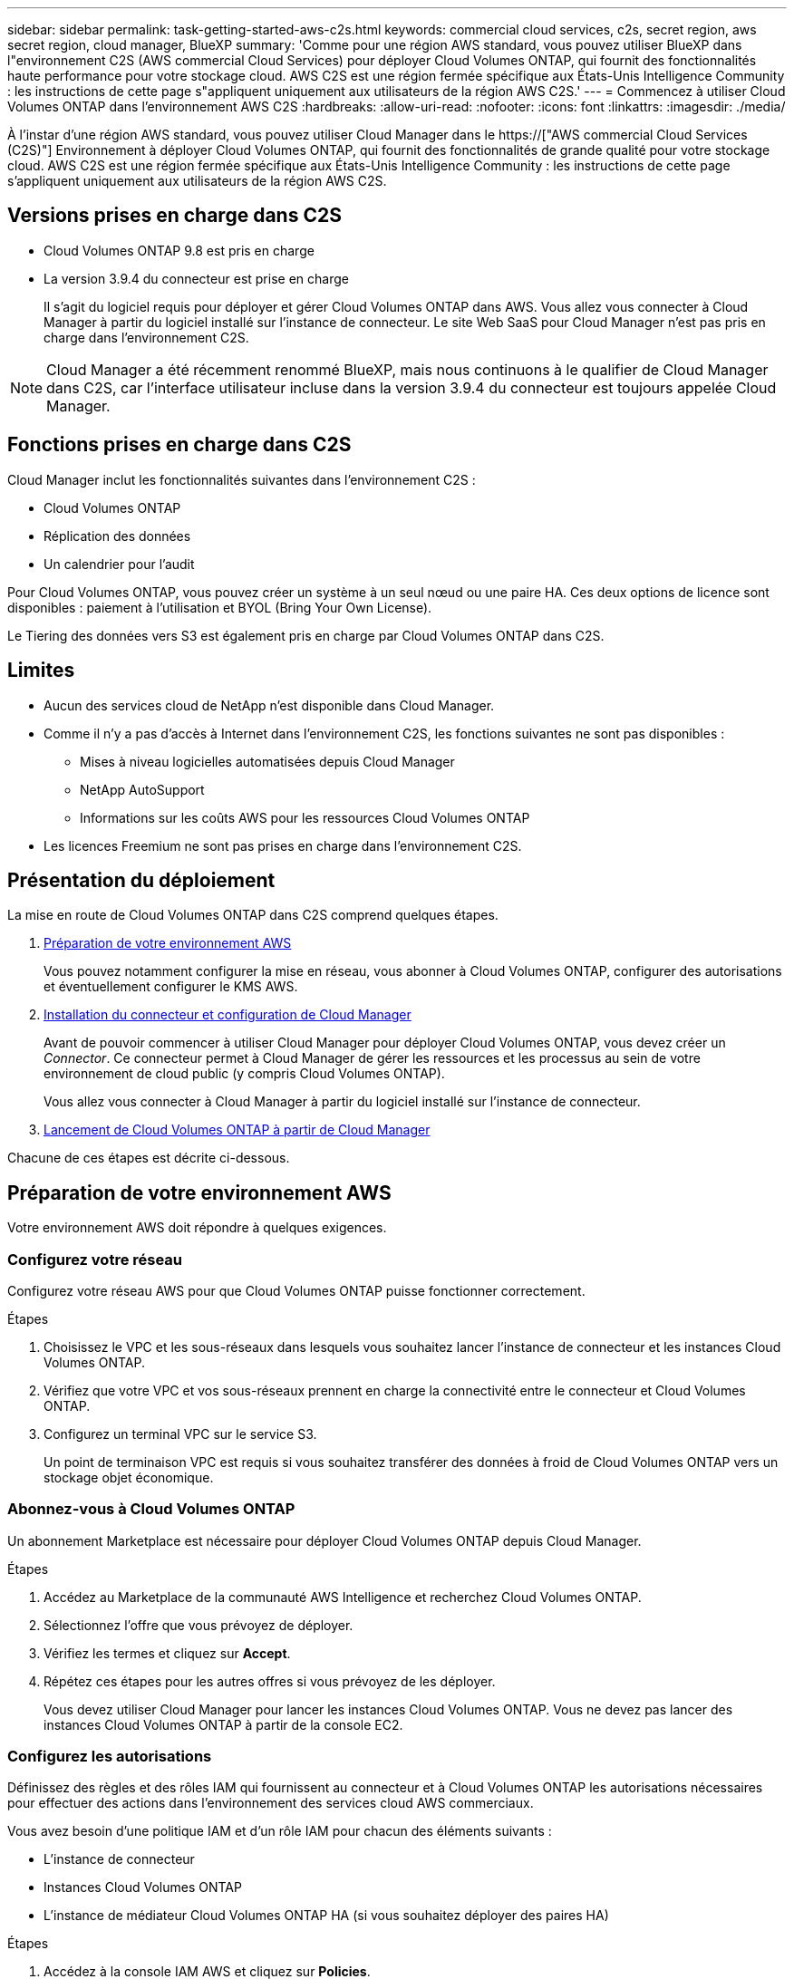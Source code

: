 ---
sidebar: sidebar 
permalink: task-getting-started-aws-c2s.html 
keywords: commercial cloud services, c2s, secret region, aws secret region, cloud manager, BlueXP 
summary: 'Comme pour une région AWS standard, vous pouvez utiliser BlueXP dans l"environnement C2S (AWS commercial Cloud Services) pour déployer Cloud Volumes ONTAP, qui fournit des fonctionnalités haute performance pour votre stockage cloud. AWS C2S est une région fermée spécifique aux États-Unis Intelligence Community : les instructions de cette page s"appliquent uniquement aux utilisateurs de la région AWS C2S.' 
---
= Commencez à utiliser Cloud Volumes ONTAP dans l'environnement AWS C2S
:hardbreaks:
:allow-uri-read: 
:nofooter: 
:icons: font
:linkattrs: 
:imagesdir: ./media/


[role="lead"]
À l'instar d'une région AWS standard, vous pouvez utiliser Cloud Manager dans le https://["AWS commercial Cloud Services (C2S)"] Environnement à déployer Cloud Volumes ONTAP, qui fournit des fonctionnalités de grande qualité pour votre stockage cloud. AWS C2S est une région fermée spécifique aux États-Unis Intelligence Community : les instructions de cette page s'appliquent uniquement aux utilisateurs de la région AWS C2S.



== Versions prises en charge dans C2S

* Cloud Volumes ONTAP 9.8 est pris en charge
* La version 3.9.4 du connecteur est prise en charge
+
Il s'agit du logiciel requis pour déployer et gérer Cloud Volumes ONTAP dans AWS. Vous allez vous connecter à Cloud Manager à partir du logiciel installé sur l'instance de connecteur. Le site Web SaaS pour Cloud Manager n'est pas pris en charge dans l'environnement C2S.




NOTE: Cloud Manager a été récemment renommé BlueXP, mais nous continuons à le qualifier de Cloud Manager dans C2S, car l'interface utilisateur incluse dans la version 3.9.4 du connecteur est toujours appelée Cloud Manager.



== Fonctions prises en charge dans C2S

Cloud Manager inclut les fonctionnalités suivantes dans l'environnement C2S :

* Cloud Volumes ONTAP
* Réplication des données
* Un calendrier pour l'audit


Pour Cloud Volumes ONTAP, vous pouvez créer un système à un seul nœud ou une paire HA. Ces deux options de licence sont disponibles : paiement à l'utilisation et BYOL (Bring Your Own License).

Le Tiering des données vers S3 est également pris en charge par Cloud Volumes ONTAP dans C2S.



== Limites

* Aucun des services cloud de NetApp n'est disponible dans Cloud Manager.
* Comme il n'y a pas d'accès à Internet dans l'environnement C2S, les fonctions suivantes ne sont pas disponibles :
+
** Mises à niveau logicielles automatisées depuis Cloud Manager
** NetApp AutoSupport
** Informations sur les coûts AWS pour les ressources Cloud Volumes ONTAP


* Les licences Freemium ne sont pas prises en charge dans l'environnement C2S.




== Présentation du déploiement

La mise en route de Cloud Volumes ONTAP dans C2S comprend quelques étapes.

. <<Préparation de votre environnement AWS>>
+
Vous pouvez notamment configurer la mise en réseau, vous abonner à Cloud Volumes ONTAP, configurer des autorisations et éventuellement configurer le KMS AWS.

. <<Installation du connecteur et configuration de Cloud Manager>>
+
Avant de pouvoir commencer à utiliser Cloud Manager pour déployer Cloud Volumes ONTAP, vous devez créer un _Connector_. Ce connecteur permet à Cloud Manager de gérer les ressources et les processus au sein de votre environnement de cloud public (y compris Cloud Volumes ONTAP).

+
Vous allez vous connecter à Cloud Manager à partir du logiciel installé sur l'instance de connecteur.

. <<Lancement de Cloud Volumes ONTAP à partir de Cloud Manager>>


Chacune de ces étapes est décrite ci-dessous.



== Préparation de votre environnement AWS

Votre environnement AWS doit répondre à quelques exigences.



=== Configurez votre réseau

Configurez votre réseau AWS pour que Cloud Volumes ONTAP puisse fonctionner correctement.

.Étapes
. Choisissez le VPC et les sous-réseaux dans lesquels vous souhaitez lancer l'instance de connecteur et les instances Cloud Volumes ONTAP.
. Vérifiez que votre VPC et vos sous-réseaux prennent en charge la connectivité entre le connecteur et Cloud Volumes ONTAP.
. Configurez un terminal VPC sur le service S3.
+
Un point de terminaison VPC est requis si vous souhaitez transférer des données à froid de Cloud Volumes ONTAP vers un stockage objet économique.





=== Abonnez-vous à Cloud Volumes ONTAP

Un abonnement Marketplace est nécessaire pour déployer Cloud Volumes ONTAP depuis Cloud Manager.

.Étapes
. Accédez au Marketplace de la communauté AWS Intelligence et recherchez Cloud Volumes ONTAP.
. Sélectionnez l'offre que vous prévoyez de déployer.
. Vérifiez les termes et cliquez sur *Accept*.
. Répétez ces étapes pour les autres offres si vous prévoyez de les déployer.
+
Vous devez utiliser Cloud Manager pour lancer les instances Cloud Volumes ONTAP. Vous ne devez pas lancer des instances Cloud Volumes ONTAP à partir de la console EC2.





=== Configurez les autorisations

Définissez des règles et des rôles IAM qui fournissent au connecteur et à Cloud Volumes ONTAP les autorisations nécessaires pour effectuer des actions dans l'environnement des services cloud AWS commerciaux.

Vous avez besoin d'une politique IAM et d'un rôle IAM pour chacun des éléments suivants :

* L'instance de connecteur
* Instances Cloud Volumes ONTAP
* L'instance de médiateur Cloud Volumes ONTAP HA (si vous souhaitez déployer des paires HA)


.Étapes
. Accédez à la console IAM AWS et cliquez sur *Policies*.
. Créez une stratégie pour l'instance de connecteur.
+
[source, json]
----
{
    "Version": "2012-10-17",
    "Statement": [{
            "Effect": "Allow",
            "Action": [
                "ec2:DescribeInstances",
                "ec2:DescribeInstanceStatus",
                "ec2:RunInstances",
                "ec2:ModifyInstanceAttribute",
                "ec2:DescribeRouteTables",
                "ec2:DescribeImages",
                "ec2:CreateTags",
                "ec2:CreateVolume",
                "ec2:DescribeVolumes",
                "ec2:ModifyVolumeAttribute",
                "ec2:DeleteVolume",
                "ec2:CreateSecurityGroup",
                "ec2:DeleteSecurityGroup",
                "ec2:DescribeSecurityGroups",
                "ec2:RevokeSecurityGroupEgress",
                "ec2:RevokeSecurityGroupIngress",
                "ec2:AuthorizeSecurityGroupEgress",
                "ec2:AuthorizeSecurityGroupIngress",
                "ec2:CreateNetworkInterface",
                "ec2:DescribeNetworkInterfaces",
                "ec2:DeleteNetworkInterface",
                "ec2:ModifyNetworkInterfaceAttribute",
                "ec2:DescribeSubnets",
                "ec2:DescribeVpcs",
                "ec2:DescribeDhcpOptions",
                "ec2:CreateSnapshot",
                "ec2:DeleteSnapshot",
                "ec2:DescribeSnapshots",
                "ec2:GetConsoleOutput",
                "ec2:DescribeKeyPairs",
                "ec2:DescribeRegions",
                "ec2:DeleteTags",
                "ec2:DescribeTags",
                "cloudformation:CreateStack",
                "cloudformation:DeleteStack",
                "cloudformation:DescribeStacks",
                "cloudformation:DescribeStackEvents",
                "cloudformation:ValidateTemplate",
                "iam:PassRole",
                "iam:CreateRole",
                "iam:DeleteRole",
                "iam:PutRolePolicy",
                "iam:ListInstanceProfiles",
                "iam:CreateInstanceProfile",
                "iam:DeleteRolePolicy",
                "iam:AddRoleToInstanceProfile",
                "iam:RemoveRoleFromInstanceProfile",
                "iam:DeleteInstanceProfile",
                "s3:GetObject",
                "s3:ListBucket",
                "s3:GetBucketTagging",
                "s3:GetBucketLocation",
                "s3:ListAllMyBuckets",
                "kms:List*",
                "kms:Describe*",
                "ec2:AssociateIamInstanceProfile",
                "ec2:DescribeIamInstanceProfileAssociations",
                "ec2:DisassociateIamInstanceProfile",
                "ec2:DescribeInstanceAttribute",
                "ec2:CreatePlacementGroup",
                "ec2:DeletePlacementGroup"
            ],
            "Resource": "*"
        },
        {
            "Sid": "fabricPoolPolicy",
            "Effect": "Allow",
            "Action": [
                "s3:DeleteBucket",
                "s3:GetLifecycleConfiguration",
                "s3:PutLifecycleConfiguration",
                "s3:PutBucketTagging",
                "s3:ListBucketVersions"
            ],
            "Resource": [
                "arn:aws-iso:s3:::fabric-pool*"
            ]
        },
        {
            "Effect": "Allow",
            "Action": [
                "ec2:StartInstances",
                "ec2:StopInstances",
                "ec2:TerminateInstances",
                "ec2:AttachVolume",
                "ec2:DetachVolume"
            ],
            "Condition": {
                "StringLike": {
                    "ec2:ResourceTag/WorkingEnvironment": "*"
                }
            },
            "Resource": [
                "arn:aws-iso:ec2:*:*:instance/*"
            ]
        },
        {
            "Effect": "Allow",
            "Action": [
                "ec2:AttachVolume",
                "ec2:DetachVolume"
            ],
            "Resource": [
                "arn:aws-iso:ec2:*:*:volume/*"
            ]
        }
    ]
}
----
. Création d'une policy pour Cloud Volumes ONTAP.
+
[source, json]
----
{
    "Version": "2012-10-17",
    "Statement": [{
        "Action": "s3:ListAllMyBuckets",
        "Resource": "arn:aws-iso:s3:::*",
        "Effect": "Allow"
    }, {
        "Action": [
            "s3:ListBucket",
            "s3:GetBucketLocation"
        ],
        "Resource": "arn:aws-iso:s3:::fabric-pool-*",
        "Effect": "Allow"
    }, {
        "Action": [
            "s3:GetObject",
            "s3:PutObject",
            "s3:DeleteObject"
        ],
        "Resource": "arn:aws-iso:s3:::fabric-pool-*",
        "Effect": "Allow"
    }]
}
----
. Si vous prévoyez de déployer une paire Cloud Volumes ONTAP HA, créez une règle pour le médiateur haute disponibilité.
+
[source, json]
----
{
	"Version": "2012-10-17",
	"Statement": [{
			"Effect": "Allow",
			"Action": [
				"ec2:AssignPrivateIpAddresses",
				"ec2:CreateRoute",
				"ec2:DeleteRoute",
				"ec2:DescribeNetworkInterfaces",
				"ec2:DescribeRouteTables",
				"ec2:DescribeVpcs",
				"ec2:ReplaceRoute",
				"ec2:UnassignPrivateIpAddresses"
			],
			"Resource": "*"
		}
	]
}
----
. Créez des rôles IAM avec le type de rôle Amazon EC2 et associez les règles créées aux étapes précédentes.
+
De la même manière que les règles, vous devez avoir un rôle IAM pour le connecteur, un pour les nœuds Cloud Volumes ONTAP et un pour le médiateur HA (si vous souhaitez déployer des paires HA).

+
Vous devez sélectionner le rôle IAM de connecteur lorsque vous lancez l'instance de connecteur.

+
Vous pouvez sélectionner les rôles IAM pour Cloud Volumes ONTAP et le médiateur HA lorsque vous créez un environnement de travail Cloud Volumes ONTAP à partir de Cloud Manager.





=== Configuration du KMS AWS

Si vous souhaitez utiliser le chiffrement Amazon avec Cloud Volumes ONTAP, assurez-vous que les exigences du service de gestion des clés AWS sont respectées.

.Étapes
. Assurez-vous qu'une clé maître client (CMK) active existe dans votre compte ou dans un autre compte AWS.
+
La CMK peut être une CMK gérée par AWS ou une CMK gérée par le client.

. Si le CMK se trouve dans un compte AWS séparé du compte sur lequel vous prévoyez de déployer Cloud Volumes ONTAP, vous devez obtenir l'ARN de cette clé.
+
Vous devrez fournir l'ARN dans Cloud Manager lors de la création du système Cloud Volumes ONTAP.

. Ajoutez le rôle IAM de l'instance de connecteur à la liste des utilisateurs clés d'un CMK.
+
Cela permet à Cloud Manager d'utiliser le CMK avec Cloud Volumes ONTAP.





== Installation du connecteur et configuration de Cloud Manager

Avant de lancer des systèmes Cloud Volumes ONTAP dans AWS, vous devez d'abord lancer l'instance de connecteur à partir d'AWS Marketplace, puis vous connecter et configurer Cloud Manager.

.Étapes
. Obtenir un certificat racine signé par une autorité de certification (CA) au format X.509 encodé base-64 de Privacy Enhanced Mail (PEM). Consultez les politiques et procédures de votre organisation pour obtenir le certificat.
+
Vous devrez télécharger le certificat pendant le processus d'installation. Cloud Manager utilise le certificat de confiance pour l'envoi de demandes vers AWS sur HTTPS.

. Lancez l'instance de connecteur :
+
.. Accédez à la page AWS Intelligence Community Marketplace pour Cloud Manager.
.. Dans l'onglet Custom Launch, sélectionnez l'option de lancement de l'instance à partir de la console EC2.
.. Suivez les invites pour configurer l'instance.
+
Notez les éléments suivants lors de la configuration de l'instance :

+
*** Nous recommandons une instance t3.XLarge.
*** Vous devez choisir le rôle IAM que vous avez créé lors de la préparation de votre environnement AWS.
*** Vous devez conserver les options de stockage par défaut.
*** Les méthodes de connexion requises pour le connecteur sont les suivantes : SSH, HTTP et HTTPS.




. Configurez Cloud Manager à partir d'un hôte connecté à l'instance de connecteur :
+
.. Ouvrez un navigateur Web et entrez l'URL suivante : http://[]
.. Spécifiez un serveur proxy pour la connectivité aux services AWS.
.. Téléchargez le certificat que vous avez obtenu à l'étape 1.
.. Suivez les étapes de l'assistant d'installation pour configurer Cloud Manager.
+
*** *Détails du système* : saisissez un nom pour cette instance de Cloud Manager et indiquez le nom de votre entreprise.
*** *Créer un utilisateur* : créez l'utilisateur Admin que vous utiliserez pour administrer Cloud Manager.
*** *Revue* : passez en revue les détails et approuvez le contrat de licence de l'utilisateur final.


.. Pour terminer l'installation du certificat signé par l'autorité de certification, redémarrez l'instance de connecteur à partir de la console EC2.


. Une fois le connecteur redémarré, connectez-vous à l'aide du compte utilisateur administrateur que vous avez créé dans l'assistant de configuration.




== Lancement de Cloud Volumes ONTAP à partir de Cloud Manager

Vous pouvez lancer des instances Cloud Volumes ONTAP dans l'environnement AWS commercial Cloud Services en créant de nouveaux environnements de travail dans Cloud Manager.

.Ce dont vous avez besoin
* Si vous avez acheté une licence, vous devez disposer du fichier de licence que vous avez reçu de NetApp. Le fichier de licence est un fichier .NLF au format JSON.
* Une paire de clés est requise pour activer l'authentification SSH basée sur des clés au médiateur HA.


.Étapes
. Sur la page environnements de travail, cliquez sur *Ajouter un environnement de travail*.
. Sous Créer, sélectionnez Cloud Volumes ONTAP ou Cloud Volumes ONTAP HA.
. Suivez les étapes de l'assistant pour lancer le système Cloud Volumes ONTAP.
+
Notez les éléments suivants lorsque vous terminez l'assistant :

+
** Si vous souhaitez déployer Cloud Volumes ONTAP HA dans plusieurs zones de disponibilité, déployez la configuration comme suit, car seuls deux AZS étaient disponibles dans l'environnement AWS commercial Cloud Services au moment de la publication :
+
*** Nœud 1 : zone de disponibilité A
*** Nœud 2 : zone de disponibilité B
*** Médiateur : zone de disponibilité A ou B


** Vous devez laisser l'option par défaut pour utiliser un groupe de sécurité généré.
+
Le groupe de sécurité prédéfini comprend les règles dont Cloud Volumes ONTAP a besoin pour fonctionner correctement. Si vous avez besoin d'utiliser votre propre, vous pouvez vous reporter à la section du groupe de sécurité ci-dessous.

** Vous devez choisir le rôle IAM que vous avez créé lors de la préparation de votre environnement AWS.
** Le type de disque AWS sous-jacent concerne le volume Cloud Volumes ONTAP initial.
+
Vous pouvez choisir un autre type de disque pour les volumes suivants.

** Les performances des disques AWS sont liées à leur taille.
+
Choisissez la taille qui offre les performances dont vous avez besoin. Pour plus d'informations sur les performances d'EBS, consultez la documentation AWS.

** La taille du disque est la taille par défaut de tous les disques du système.
+

NOTE: Si vous avez besoin d'une taille différente par la suite, vous pouvez utiliser l'option d'allocation avancée pour créer un agrégat qui utilise des disques d'une taille spécifique.

** Les fonctionnalités d'efficacité du stockage améliorent l'utilisation du stockage et réduisent la quantité totale de stockage nécessaire.




.Résultat
Cloud Manager lance l'instance Cloud Volumes ONTAP. Vous pouvez suivre la progression dans la chronologie.



== Règles de groupe de sécurité

Cloud Manager crée des groupes de sécurité comprenant les règles entrantes et sortantes que Cloud Manager et Cloud Volumes ONTAP doivent fonctionner avec succès dans le cloud. Vous pouvez consulter les ports à des fins de test ou si vous préférez utiliser vos propres groupes de sécurité.



=== Groupe de sécurité du connecteur

Le groupe de sécurité du connecteur nécessite à la fois des règles entrantes et sortantes.



==== Règles entrantes

[cols="10,10,80"]
|===
| Protocole | Port | Objectif 


| SSH | 22 | Fournit un accès SSH à l'hôte du connecteur 


| HTTP | 80 | Fournit un accès HTTP à partir des navigateurs Web du client vers l'interface utilisateur locale 


| HTTPS | 443 | Fournit un accès HTTPS à partir des navigateurs Web du client vers l'interface utilisateur locale 
|===


==== Règles de sortie

Le groupe de sécurité prédéfini pour le connecteur inclut les règles de trafic sortant suivantes.

[cols="20,20,60"]
|===
| Protocole | Port | Objectif 


| Tous les protocoles TCP | Tout | Tout le trafic sortant 


| Tous les protocoles UDP | Tout | Tout le trafic sortant 
|===


=== Groupe de sécurité pour Cloud Volumes ONTAP

Le groupe de sécurité des nœuds Cloud Volumes ONTAP nécessite à la fois des règles entrantes et sortantes.



==== Règles entrantes

Lorsque vous créez un environnement de travail et choisissez un groupe de sécurité prédéfini, vous pouvez choisir d'autoriser le trafic dans l'un des éléments suivants :

* *VPC sélectionné uniquement* : la source du trafic entrant est la plage de sous-réseau du VPC pour le système Cloud Volumes ONTAP et la plage de sous-réseau du VPC où réside le connecteur. Il s'agit de l'option recommandée.
* *Tous les VPC* : la source du trafic entrant est la plage IP 0.0.0.0/0.


[cols="10,10,80"]
|===
| Protocole | Port | Objectif 


| Tous les protocoles ICMP | Tout | Envoi d'une requête ping à l'instance 


| HTTP | 80 | Accès HTTP à la console Web System Manager à l'aide de l'adresse IP du LIF de gestion de cluster 


| HTTPS | 443 | Accès HTTPS à la console Web System Manager à l'aide de l'adresse IP du LIF de gestion de cluster 


| SSH | 22 | Accès SSH à l'adresse IP du LIF de gestion de cluster ou d'un LIF de gestion de nœud 


| TCP | 111 | Appel de procédure à distance pour NFS 


| TCP | 139 | Session de service NetBIOS pour CIFS 


| TCP | 161-162 | Protocole de gestion de réseau simple 


| TCP | 445 | Microsoft SMB/CIFS sur TCP avec encadrement NetBIOS 


| TCP | 658 | Montage NFS 


| TCP | 749 | Kerberos 


| TCP | 2049 | Démon du serveur NFS 


| TCP | 3260 | Accès iSCSI via le LIF de données iSCSI 


| TCP | 4045 | Démon de verrouillage NFS 


| TCP | 4046 | Surveillance de l'état du réseau pour NFS 


| TCP | 10000 | Sauvegarde avec NDMP 


| TCP | 11104 | Gestion des sessions de communication intercluster pour SnapMirror 


| TCP | 11105 | Transfert de données SnapMirror à l'aide de LIF intercluster 


| UDP | 111 | Appel de procédure à distance pour NFS 


| UDP | 161-162 | Protocole de gestion de réseau simple 


| UDP | 658 | Montage NFS 


| UDP | 2049 | Démon du serveur NFS 


| UDP | 4045 | Démon de verrouillage NFS 


| UDP | 4046 | Surveillance de l'état du réseau pour NFS 


| UDP | 4049 | Protocole NFS rquotad 
|===


==== Règles de sortie

Le groupe de sécurité prédéfini pour Cloud Volumes ONTAP inclut les règles de sortie suivantes.

[cols="20,20,60"]
|===
| Protocole | Port | Objectif 


| Tous les protocoles ICMP | Tout | Tout le trafic sortant 


| Tous les protocoles TCP | Tout | Tout le trafic sortant 


| Tous les protocoles UDP | Tout | Tout le trafic sortant 
|===


=== Groupe de sécurité externe pour le médiateur HA

Le groupe de sécurité externe prédéfini pour le médiateur Cloud Volumes ONTAP HA inclut les règles entrantes et sortantes suivantes.



==== Règles entrantes

La source des règles entrantes est le trafic du VPC où réside le connecteur.

[cols="20,20,60"]
|===
| Protocole | Port | Objectif 


| SSH | 22 | Connexions SSH au médiateur haute disponibilité 


| TCP | 3000 | Accès à l'API RESTful depuis le connecteur 
|===


==== Règles de sortie

Le groupe de sécurité prédéfini du médiateur HA inclut les règles de sortie suivantes.

[cols="20,20,60"]
|===
| Protocole | Port | Objectif 


| Tous les protocoles TCP | Tout | Tout le trafic sortant 


| Tous les protocoles UDP | Tout | Tout le trafic sortant 
|===


=== Groupe de sécurité interne du médiateur HA

Le groupe de sécurité interne prédéfini pour le médiateur Cloud Volumes ONTAP HA inclut les règles suivantes. Cloud Manager crée toujours ce groupe de sécurité. Vous n'avez pas la possibilité d'utiliser votre propre.



==== Règles entrantes

Le groupe de sécurité prédéfini inclut les règles entrantes suivantes.

[cols="20,20,60"]
|===
| Protocole | Port | Objectif 


| Tout le trafic | Tout | Communication entre le médiateur HA et les nœuds HA 
|===


==== Règles de sortie

Le groupe de sécurité prédéfini inclut les règles de sortie suivantes.

[cols="20,20,60"]
|===
| Protocole | Port | Objectif 


| Tout le trafic | Tout | Communication entre le médiateur HA et les nœuds HA 
|===